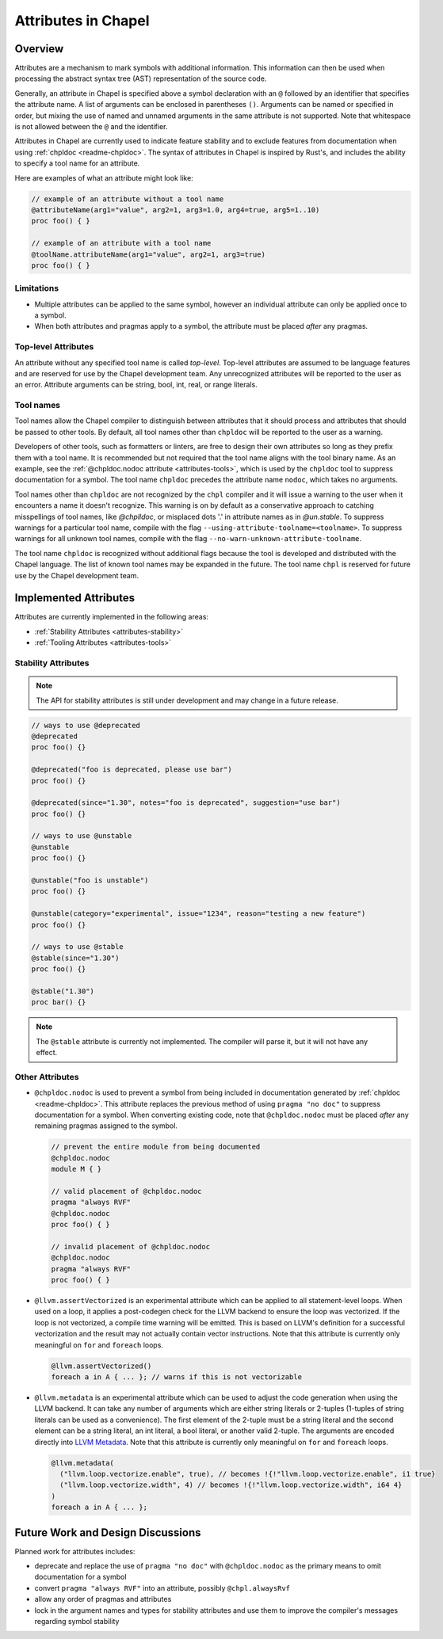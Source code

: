 .. _readme-attributes:

.. default-domain:: chpl


====================
Attributes in Chapel
====================

Overview
--------

Attributes are a mechanism to mark symbols with additional information. This
information can then be used when processing the abstract syntax tree (AST)
representation of the source code.

Generally, an attribute in Chapel is specified above a symbol declaration with
an ``@`` followed by an identifier that specifies the attribute name. A list of
arguments can be enclosed in parentheses ``()``. Arguments can be named or
specified in order, but mixing the use of named and unnamed arguments in the
same attribute is not supported. Note that whitespace is not allowed
between the ``@`` and the identifier.

Attributes in Chapel are currently used to indicate feature stability and to
exclude features from documentation when using :ref:`chpldoc <readme-chpldoc>`.
The syntax of attributes in Chapel is inspired by Rust's, and includes the
ability to specify a tool name for an attribute.

Here are examples of what an attribute might look like:

.. code-block:: chapel

    // example of an attribute without a tool name
    @attributeName(arg1="value", arg2=1, arg3=1.0, arg4=true, arg5=1..10)
    proc foo() { }

    // example of an attribute with a tool name
    @toolName.attributeName(arg1="value", arg2=1, arg3=true)
    proc foo() { }


Limitations
~~~~~~~~~~~

* Multiple attributes can be applied to the same symbol, however an individual
  attribute can only be applied once to a symbol.
* When both attributes and pragmas apply to a symbol, the attribute must be
  placed `after` any pragmas.

Top-level Attributes
~~~~~~~~~~~~~~~~~~~~

An attribute without any specified tool name is called `top-level`. Top-level
attributes are assumed to be language features and are reserved for use by the
Chapel development team. Any unrecognized attributes will be reported to the
user as an error. Attribute arguments can be string, bool, int, real, or
range literals.

Tool names
~~~~~~~~~~

Tool names allow the Chapel compiler to distinguish between attributes that it
should process and attributes that should be passed to other tools. By default,
all tool names other than ``chpldoc`` will be reported to the user as a warning.

Developers of other tools, such as formatters or linters, are free to design
their own attributes so long as they prefix them with a tool name. It is
recommended but not required that the tool name aligns with the tool binary
name. As an example, see the :ref:`@chpldoc.nodoc attribute <attributes-tools>`,
which is used by the ``chpldoc`` tool to suppress documentation for a symbol.
The tool name ``chpldoc`` precedes the attribute name ``nodoc``, which takes no
arguments.

Tool names other than ``chpldoc`` are not recognized by the ``chpl`` compiler
and it will issue a warning to the user when it encounters a name it doesn't
recognize. This warning is on by default as a conservative approach to catching
misspellings of tool names, like `@chplldoc`, or misplaced dots '.' in attribute
names as in `@un.stable`. To suppress warnings for a particular tool name,
compile with the flag ``--using-attribute-toolname=<toolname>``. To suppress
warnings for all unknown tool names, compile with the flag
``--no-warn-unknown-attribute-toolname``.

The tool name ``chpldoc`` is recognized without additional flags because the
tool is developed and distributed with the Chapel language. The list of known
tool names may be expanded in the future. The tool name ``chpl`` is reserved
for future use by the Chapel development team.


Implemented Attributes
----------------------

Attributes are currently implemented in the following areas:

* :ref:`Stability Attributes <attributes-stability>`
* :ref:`Tooling Attributes <attributes-tools>`


.. _attributes-stability:

Stability Attributes
~~~~~~~~~~~~~~~~~~~~

.. note::

    The API for stability attributes is still under development and may change
    in a future release.


.. code-block:: chapel

    // ways to use @deprecated
    @deprecated
    proc foo() {}

    @deprecated("foo is deprecated, please use bar")
    proc foo() {}

    @deprecated(since="1.30", notes="foo is deprecated", suggestion="use bar")
    proc foo() {}

    // ways to use @unstable
    @unstable
    proc foo() {}

    @unstable("foo is unstable")
    proc foo() {}

    @unstable(category="experimental", issue="1234", reason="testing a new feature")
    proc foo() {}

    // ways to use @stable
    @stable(since="1.30")
    proc foo() {}

    @stable("1.30")
    proc bar() {}


.. note::

    The ``@stable`` attribute is currently not implemented. The compiler will
    parse it, but it will not have any effect.


.. _attributes-tools:

Other Attributes
~~~~~~~~~~~~~~~~

* ``@chpldoc.nodoc`` is used to prevent a symbol from being included in
  documentation generated by :ref:`chpldoc <readme-chpldoc>`.
  This attribute replaces the previous method of
  using ``pragma "no doc"`` to suppress documentation for a symbol.
  When converting existing code, note that ``@chpldoc.nodoc`` must be placed `after`
  any remaining pragmas assigned to the symbol.

  .. code-block:: chapel

      // prevent the entire module from being documented
      @chpldoc.nodoc
      module M { }

      // valid placement of @chpldoc.nodoc
      pragma "always RVF"
      @chpldoc.nodoc
      proc foo() { }

      // invalid placement of @chpldoc.nodoc
      @chpldoc.nodoc
      pragma "always RVF"
      proc foo() { }

* ``@llvm.assertVectorized`` is an experimental attribute which can be applied
  to all statement-level loops. When used on a loop, it applies a post-codegen
  check for the LLVM backend to ensure the loop was vectorized.
  If the loop is not vectorized, a compile time warning will be emitted.
  This is based on LLVM's definition for a successful vectorization and
  the result may not actually contain vector instructions.
  Note that this attribute is currently only meaningful on ``for``
  and ``foreach`` loops.

  .. code-block:: chapel

     @llvm.assertVectorized()
     foreach a in A { ... }; // warns if this is not vectorizable

* ``@llvm.metadata`` is an experimental attribute which can be used to adjust
  the code generation when using the LLVM backend.
  It can take any number of arguments which are either string literals or
  2-tuples (1-tuples of string literals can be used as a
  convenience). The first element of the 2-tuple must be a string literal and
  the second element can be a string literal, an int literal, a bool literal,
  or another valid 2-tuple. The arguments are encoded directly
  into `LLVM Metadata <https://llvm.org/docs/LangRef.html#metadata>`_.
  Note that this attribute is currently only meaningful on ``for``
  and ``foreach`` loops.

  .. code-block:: chapel

     @llvm.metadata(
       ("llvm.loop.vectorize.enable", true), // becomes !{!"llvm.loop.vectorize.enable", i1 true}
       ("llvm.loop.vectorize.width", 4) // becomes !{!"llvm.loop.vectorize.width", i64 4}
     )
     foreach a in A { ... };

Future Work and Design Discussions
----------------------------------

Planned work for attributes includes:

* deprecate and replace the use of ``pragma "no doc"`` with ``@chpldoc.nodoc``
  as the primary means to omit documentation for a symbol

* convert ``pragma "always RVF"`` into an attribute, possibly ``@chpl.alwaysRvf``

* allow any order of pragmas and attributes

* lock in the argument names and types for stability attributes and use them
  to improve the compiler's messages regarding symbol stability
